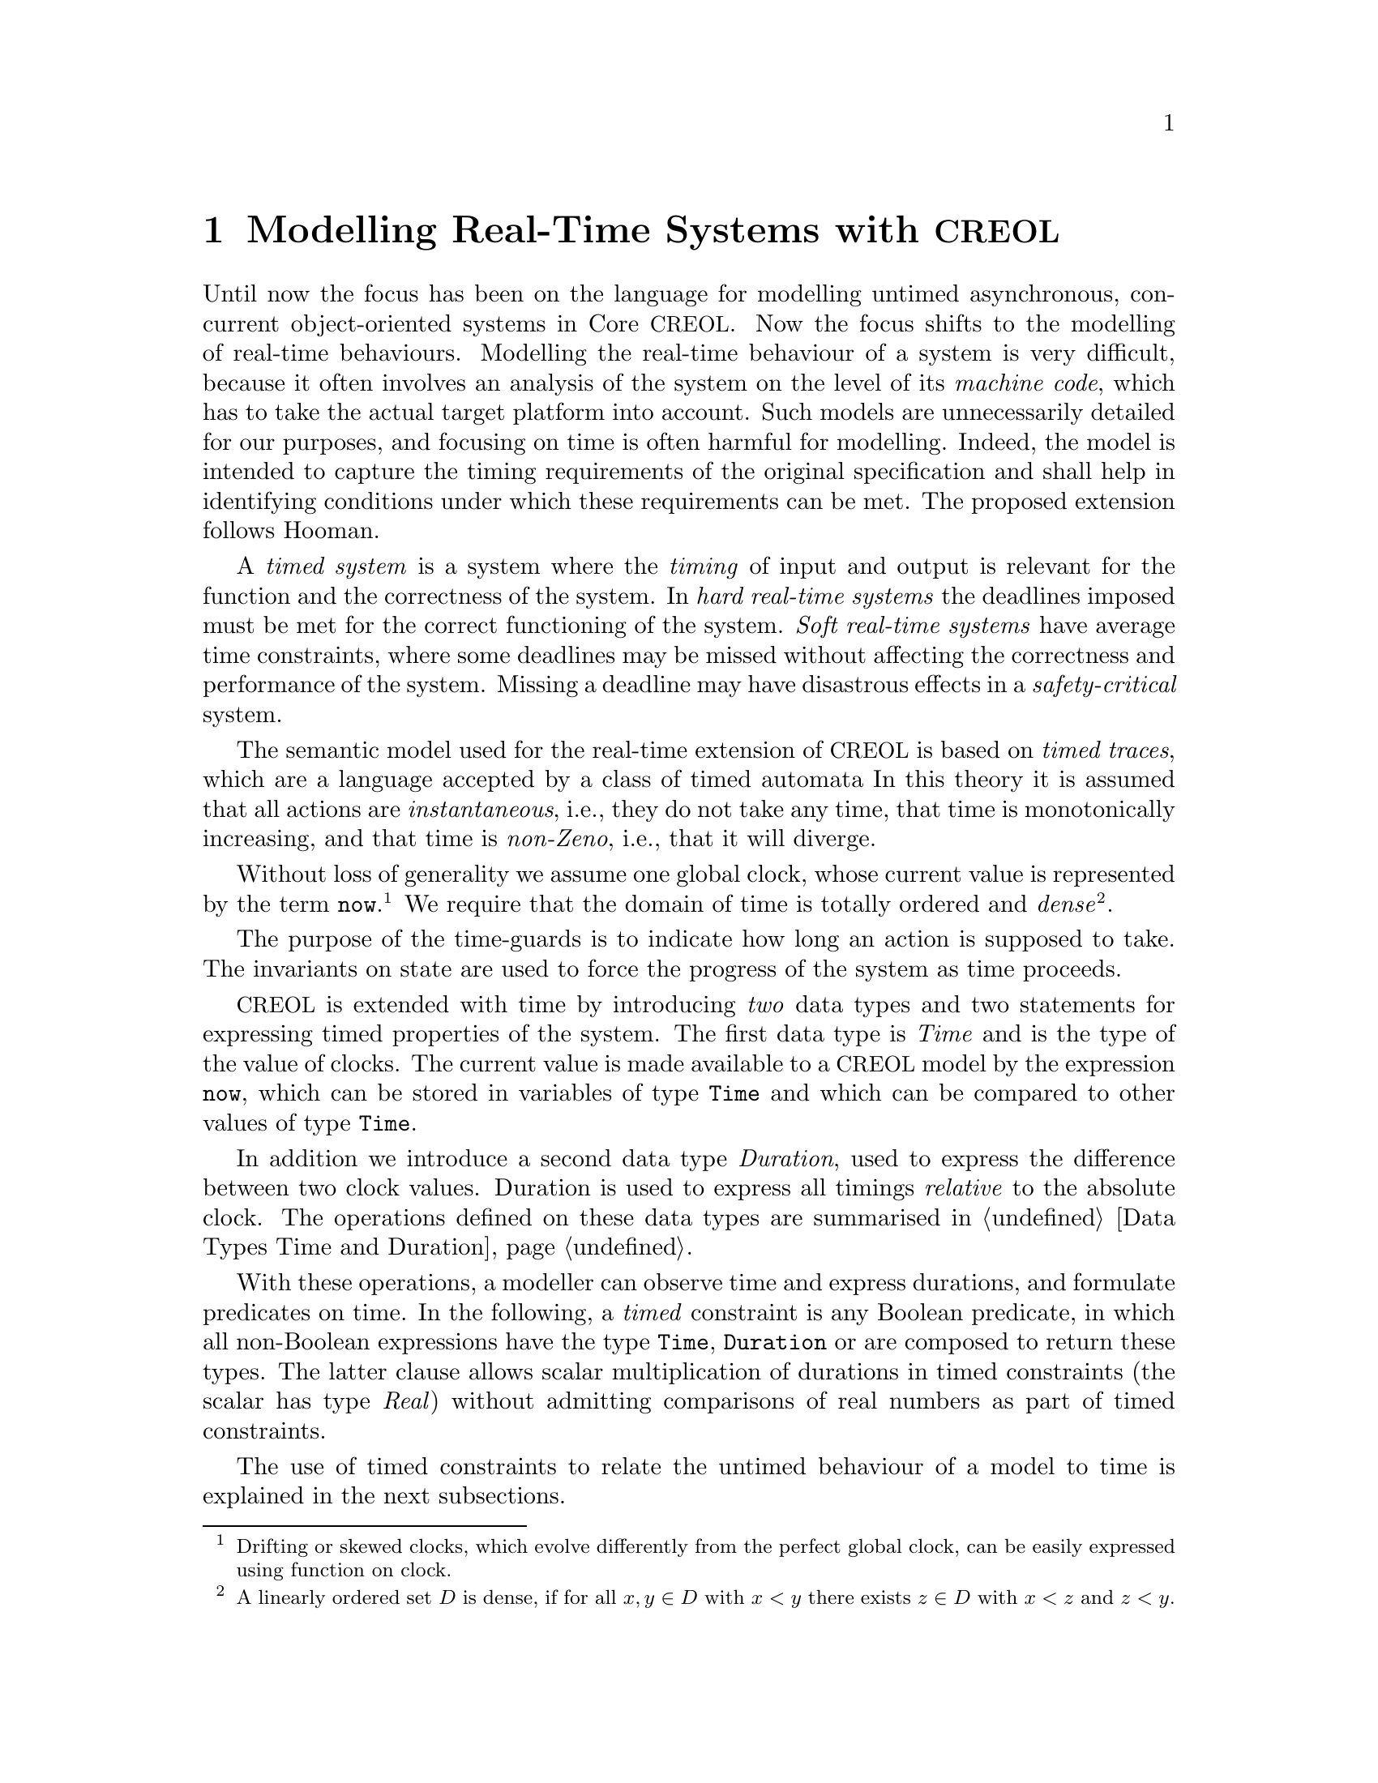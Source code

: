 @c node-name, next, previous, up
@node Real-time CREOL
@chapter Modelling Real-Time Systems with @acronym{CREOL}

Until now the focus has been on the language for modelling untimed
asynchronous, concurrent object-oriented systems in Core @acronym{CREOL}.  Now
the focus shifts to the modelling of real-time behaviours.  Modelling
the real-time behaviour of a system is very difficult, because it
often involves an analysis of the system on the level of its
@emph{machine code}, which has to take the actual target platform into
account. @c ~\cite{ferdinand01:_reliab_and_precis_wcet_deter}.
Such models are unnecessarily detailed for our purposes, and
focusing on time is often harmful for modelling.
@c ~\cite{turski88:_time_consid_irrel_for_real_time_system}.
Indeed, the model is intended to capture the timing requirements of
the original specification and shall help in identifying conditions
under which these requirements can be met.  The proposed extension
follows Hooman.
@c ~\cite{hooman94:_exten_hoare_logic_real_time}.

A @emph{timed system} is a system where the @emph{timing} of input and
output is relevant for the function and the correctness of the system.
In @emph{hard real-time systems} the deadlines imposed must be met for
the correct functioning of the system.  @emph{Soft real-time systems}
have average time constraints, where some deadlines may be missed
without affecting the correctness and performance of the system.
Missing a deadline may have disastrous effects in a
@emph{safety-critical} system.

The semantic model used for the real-time extension of @acronym{CREOL} is based
on @emph{timed traces}, which are a language accepted by a class of
timed automata @c @cite{alur94:_theor_timed_autom}.
In this theory it is assumed that all actions are
@emph{instantaneous}, i.e., they do not take any time, that time is
monotonically increasing, and that time is @emph{non-Zeno}, i.e., that
it will diverge.

@c Such a model of time is supported by most analysis tools, including
@c Real-Time Maude~\cite{oelveczky07:_seman_and_pragm_of_real_time_maude}
@c and Uppaal~\cite{bengtsson96:_uppaal}.

Without loss of generality we assume one global clock, whose current
value is represented by the term @code{now}.@footnote{Drifting or
skewed clocks, which evolve differently from the perfect global clock,
can be easily expressed using function on clock.}  We require that the
domain of time is totally ordered and @emph{dense}@footnote{A linearly
ordered set @math{D} is dense, if for all @math{x,y\in D} with
@math{x<y} there exists @math{z\in D} with @math{x<z} and @math{z<y}.}.

The purpose of the time-guards is to indicate how long an action is
supposed to take.  The invariants on state are used to force the
progress of the system as time proceeds.

@acronym{CREOL} is extended with time by introducing @emph{two} data types and
two statements for expressing timed properties of the system.  The
first data type is @emph{Time} and is the type of the value of clocks.
The current value is made available to a @acronym{CREOL} model by the expression
@code{now}, which can be stored in variables of type @code{Time} and
which can be compared to other values of type @code{Time}.

In addition we introduce a second data type @emph{Duration}, used to
express the difference between two clock values.  Duration is used to
express all timings @emph{relative} to the absolute clock.  The
operations defined on these data types are summarised in
@ref{Data Types Time and Duration}.

With these operations, a modeller can observe time and express
durations, and formulate predicates on time.  In the following, a
@emph{timed} constraint is any Boolean predicate, in which all
non-Boolean expressions have the type @code{Time}, @code{Duration} or
are composed to return these types.  The latter clause allows scalar
multiplication of durations in timed constraints (the scalar has type
@emph{Real}) without admitting comparisons of real numbers as part of
timed constraints.

The use of timed constraints to relate the untimed behaviour of a
model to time is explained in the next subsections.


@section Waiting

As with timed automata models, the execution of statements is supposed
to be instantaneous and time is allowed to advance between statements.
This, on the other hand, implies that time need not progress.  Using
the @code{await} statement with a time constraint forces the advance
of time for the process to proceed.

@example
var t: Time := now; S; await now >= t + 1
@end example

Modelling time dependant behaviour can also be accomplished using the
await statement with a time constraints.  This figure shows a first
attempt at modelling a time-out, where @code{S1} is executing if
@code{S} terminates after 1 time unit and @code{S2} is executed if
@code{S} terminates within 1 time unit.

@example
var t: Time := now; S;
begin
  await now >= t + 1; S1 [] await now < t + 1; S2
end
@end example

Await statements on timed constraints can be used to model elapse of
time.  Together with the non-deterministic choice operator these can be
used to model time-dependent execution of statements.  Timed
constraints may also be used in while and if conditions.  Time does
not advance while the condition is evaluated, but it may advance
before, while, and after executing the substatements.

Also note, that only by using await statements with timed constraints,
there are now constraints on how time is supposed to advance.  It has
to advance, because all valid computations are non-Zeno, but it can
advance in an arbitrary manner, allowing to observe undesired or
uninteresting behaviour.


@section Progress

Similarly, the fragment @code{var t: Time := now; S; await now < t +
1} could be used to express that executing @code{S} takes at most 1
time unit.  Unfortunately, the program will just block if executing
@code{S} takes more than 1 time unit.  This means, that it does not
@emph{guarantee} that executing @code{S} takes at most one time units.

Also, the program fragment allows to wait before choosing a branch.
These examples show that the @code{await} statement is not expressive
enough to ensure @emph{progress} of the system.

For this purpose we introduce the statement @code{posit @var{c}},
where @var{c} is a predicate on timed expression only.  The semantics
of this predicate is similar to @emph{invariants} in timed automata.
Each timed trace must satisfy all posit constraints to be considered a
timed trace of the @acronym{CREOL} model.

However, posit statement also influence the enabledness of the delay
rule, which implies, that each @emph{local} posit statement has a
global effect.

A @code{posit} statement does not have any operational meaning, but it
declares a property on time which is supposed to hold for all
computations of the system.  A program with @code{posit} statements
may result in systems which do not have any computations at all, e.g.,
@code{posit false} or @code{await now > c; posit now < c}.  But since
@acronym{CREOL} is a modelling language, a model with traces need not imply that
such a system exists or is realisable.  All @code{posit}
declarations are assumed as axioms on the modelling level and become
proof obligations on the implementation level.  It has to be stressed
that discharging @code{posit} declarations on the implementation
level has to be done by suitable schedulers for each single object, as
well as ensuring that inter-object communication is @emph{realisable}
as postulated by the modeller.

The semantics of a time-annotated @acronym{CREOL} model is a set of timed
traces, which has been formalised as a (generally) infinite state
timed transition systems by extending @acronym{CREOL}'s operational semantics.
We continue with representing time-annotated @acronym{CREOL} models as timed
transition systems.
